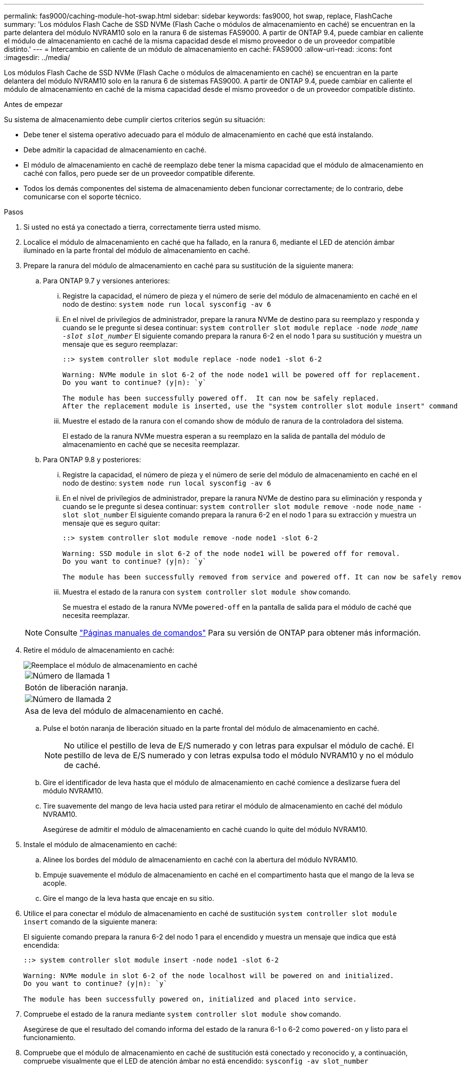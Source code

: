 ---
permalink: fas9000/caching-module-hot-swap.html 
sidebar: sidebar 
keywords: fas9000, hot swap, replace, FlashCache 
summary: 'Los módulos Flash Cache de SSD NVMe (Flash Cache o módulos de almacenamiento en caché) se encuentran en la parte delantera del módulo NVRAM10 solo en la ranura 6 de sistemas FAS9000. A partir de ONTAP 9.4, puede cambiar en caliente el módulo de almacenamiento en caché de la misma capacidad desde el mismo proveedor o de un proveedor compatible distinto.' 
---
= Intercambio en caliente de un módulo de almacenamiento en caché: FAS9000
:allow-uri-read: 
:icons: font
:imagesdir: ../media/


[role="lead"]
Los módulos Flash Cache de SSD NVMe (Flash Cache o módulos de almacenamiento en caché) se encuentran en la parte delantera del módulo NVRAM10 solo en la ranura 6 de sistemas FAS9000. A partir de ONTAP 9.4, puede cambiar en caliente el módulo de almacenamiento en caché de la misma capacidad desde el mismo proveedor o de un proveedor compatible distinto.

.Antes de empezar
Su sistema de almacenamiento debe cumplir ciertos criterios según su situación:

* Debe tener el sistema operativo adecuado para el módulo de almacenamiento en caché que está instalando.
* Debe admitir la capacidad de almacenamiento en caché.
* El módulo de almacenamiento en caché de reemplazo debe tener la misma capacidad que el módulo de almacenamiento en caché con fallos, pero puede ser de un proveedor compatible diferente.
* Todos los demás componentes del sistema de almacenamiento deben funcionar correctamente; de lo contrario, debe comunicarse con el soporte técnico.


.Pasos
. Si usted no está ya conectado a tierra, correctamente tierra usted mismo.
. Localice el módulo de almacenamiento en caché que ha fallado, en la ranura 6, mediante el LED de atención ámbar iluminado en la parte frontal del módulo de almacenamiento en caché.
. Prepare la ranura del módulo de almacenamiento en caché para su sustitución de la siguiente manera:
+
.. Para ONTAP 9.7 y versiones anteriores:
+
... Registre la capacidad, el número de pieza y el número de serie del módulo de almacenamiento en caché en el nodo de destino: `system node run local sysconfig -av 6`
... En el nivel de privilegios de administrador, prepare la ranura NVMe de destino para su reemplazo y responda `y` cuando se le pregunte si desea continuar: `system controller slot module replace -node _node_name -slot slot_number_` El siguiente comando prepara la ranura 6-2 en el nodo 1 para su sustitución y muestra un mensaje que es seguro reemplazar:
+
[listing]
----
::> system controller slot module replace -node node1 -slot 6-2

Warning: NVMe module in slot 6-2 of the node node1 will be powered off for replacement.
Do you want to continue? (y|n): `y`

The module has been successfully powered off.  It can now be safely replaced.
After the replacement module is inserted, use the "system controller slot module insert" command to place the module into service.
----
... Muestre el estado de la ranura con el comando show de módulo de ranura de la controladora del sistema.
+
El estado de la ranura NVMe muestra esperan a su reemplazo en la salida de pantalla del módulo de almacenamiento en caché que se necesita reemplazar.



.. Para ONTAP 9.8 y posteriores:
+
... Registre la capacidad, el número de pieza y el número de serie del módulo de almacenamiento en caché en el nodo de destino: `system node run local sysconfig -av 6`
... En el nivel de privilegios de administrador, prepare la ranura NVMe de destino para su eliminación y responda `y` cuando se le pregunte si desea continuar: `system controller slot module remove -node node_name -slot slot_number` El siguiente comando prepara la ranura 6-2 en el nodo 1 para su extracción y muestra un mensaje que es seguro quitar:
+
[listing]
----
::> system controller slot module remove -node node1 -slot 6-2

Warning: SSD module in slot 6-2 of the node node1 will be powered off for removal.
Do you want to continue? (y|n): `y`

The module has been successfully removed from service and powered off. It can now be safely removed.
----
... Muestra el estado de la ranura con `system controller slot module show` comando.
+
Se muestra el estado de la ranura NVMe `powered-off` en la pantalla de salida para el módulo de caché que necesita reemplazar.





+

NOTE: Consulte https://docs.netapp.com/us-en/ontap-cli-9121/["Páginas manuales de comandos"^] Para su versión de ONTAP para obtener más información.

. Retire el módulo de almacenamiento en caché:
+
image::../media/drw_9000_remove_flashcache.png[Reemplace el módulo de almacenamiento en caché]

+
|===


 a| 
image:../media/legend_icon_01.png["Número de llamada 1"]
 a| 
Botón de liberación naranja.



 a| 
image:../media/legend_icon_02.png["Número de llamada 2"]
 a| 
Asa de leva del módulo de almacenamiento en caché.

|===
+
.. Pulse el botón naranja de liberación situado en la parte frontal del módulo de almacenamiento en caché.
+

NOTE: No utilice el pestillo de leva de E/S numerado y con letras para expulsar el módulo de caché. El pestillo de leva de E/S numerado y con letras expulsa todo el módulo NVRAM10 y no el módulo de caché.

.. Gire el identificador de leva hasta que el módulo de almacenamiento en caché comience a deslizarse fuera del módulo NVRAM10.
.. Tire suavemente del mango de leva hacia usted para retirar el módulo de almacenamiento en caché del módulo NVRAM10.
+
Asegúrese de admitir el módulo de almacenamiento en caché cuando lo quite del módulo NVRAM10.



. Instale el módulo de almacenamiento en caché:
+
.. Alinee los bordes del módulo de almacenamiento en caché con la abertura del módulo NVRAM10.
.. Empuje suavemente el módulo de almacenamiento en caché en el compartimento hasta que el mango de la leva se acople.
.. Gire el mango de la leva hasta que encaje en su sitio.


. Utilice el para conectar el módulo de almacenamiento en caché de sustitución `system controller slot module insert` comando de la siguiente manera:
+
El siguiente comando prepara la ranura 6-2 del nodo 1 para el encendido y muestra un mensaje que indica que está encendida:

+
[listing]
----
::> system controller slot module insert -node node1 -slot 6-2

Warning: NVMe module in slot 6-2 of the node localhost will be powered on and initialized.
Do you want to continue? (y|n): `y`

The module has been successfully powered on, initialized and placed into service.
----
. Compruebe el estado de la ranura mediante `system controller slot module show` comando.
+
Asegúrese de que el resultado del comando informa del estado de la ranura 6-1 o 6-2 como `powered-on` y listo para el funcionamiento.

. Compruebe que el módulo de almacenamiento en caché de sustitución está conectado y reconocido y, a continuación, compruebe visualmente que el LED de atención ámbar no está encendido: `sysconfig -av slot_number`
+

NOTE: Si sustituye el módulo de almacenamiento en caché por un módulo de almacenamiento en caché de otro proveedor, el nombre del nuevo proveedor se muestra en el resultado del comando.

. Devuelva la pieza que ha fallado a NetApp, como se describe en las instrucciones de RMA que se suministran con el kit. Consulte https://mysupport.netapp.com/site/info/rma["Retorno de artículo  sustituciones"^] para obtener más información.

